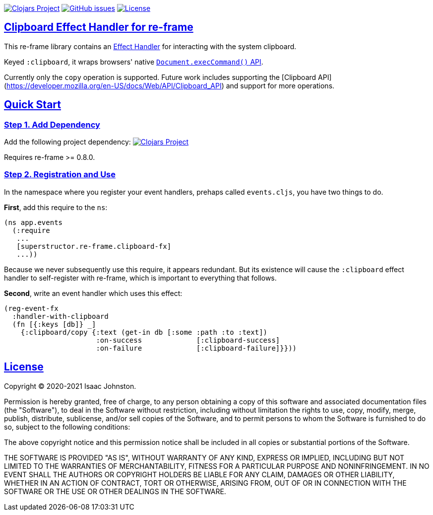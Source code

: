 :source-highlighter: coderay
:source-language: clojure
:toc:
:toc-placement: preamble
:sectlinks:
:sectanchors:
:toc:
:icons: font

image:https://img.shields.io/clojars/v/superstructor/re-frame-clipboard-fx?style=for-the-badge&logo=clojure&logoColor=fff["Clojars Project", link="https://clojars.org/superstructor/re-frame-clipboard-fx"]
image:https://img.shields.io/github/issues-raw/superstructor/re-frame-clipboard-fx?style=for-the-badge&logo=github["GitHub issues", link="https://github.com/superstructor/re-frame-clipboard-fx/issues"]
image:https://img.shields.io/github/license/superstructor/re-frame-clipboard-fx?style=for-the-badge["License", link="https://github.com/superstructor/re-frame-clipboard-fx/blob/master/LICENSE"]

== Clipboard Effect Handler for re-frame

This re-frame library contains an
https://github.com/superstructor/re-frame/blob/develop/docs/Effects.md[Effect Handler]
for interacting with the system clipboard.

Keyed `:clipboard`, it wraps browsers' native
link:https://developer.mozilla.org/en-US/docs/Mozilla/Add-ons/WebExtensions/Interact_with_the_clipboard[`Document.execCommand()` API].

Currently only the `copy` operation is supported. Future work includes supporting the [Clipboard API](https://developer.mozilla.org/en-US/docs/Web/API/Clipboard_API)
and support for more operations.

== Quick Start

=== Step 1. Add Dependency

Add the following project dependency:
image:https://img.shields.io/clojars/v/superstructor/re-frame-clipboard-fx?style=for-the-badge&logo=clojure&logoColor=fff["Clojars Project", link="https://clojars.org/superstructor/re-frame-clipboard-fx"]

Requires re-frame >= 0.8.0.

=== Step 2. Registration and Use

In the namespace where you register your event handlers, prehaps called
`events.cljs`, you have two things to do.

*First*, add this require to the `ns`:

```
(ns app.events
  (:require
   ...
   [superstructor.re-frame.clipboard-fx]
   ...))
```

Because we never subsequently use this require, it appears redundant. But its
existence will cause the `:clipboard` effect handler to self-register with re-frame,
which is important to everything that follows.

*Second*, write an event handler which uses this effect:

```
(reg-event-fx
  :handler-with-clipboard
  (fn [{:keys [db]} _]
    {:clipboard/copy {:text (get-in db [:some :path :to :text])
                      :on-success             [:clipboard-success]
                      :on-failure             [:clipboard-failure]}}))
```

== License

Copyright &copy; 2020-2021 Isaac Johnston.

Permission is hereby granted, free of charge, to any person obtaining a copy
of this software and associated documentation files (the "Software"), to deal
in the Software without restriction, including without limitation the rights
to use, copy, modify, merge, publish, distribute, sublicense, and/or sell
copies of the Software, and to permit persons to whom the Software is
furnished to do so, subject to the following conditions:

The above copyright notice and this permission notice shall be included in all
copies or substantial portions of the Software.

THE SOFTWARE IS PROVIDED "AS IS", WITHOUT WARRANTY OF ANY KIND, EXPRESS OR
IMPLIED, INCLUDING BUT NOT LIMITED TO THE WARRANTIES OF MERCHANTABILITY,
FITNESS FOR A PARTICULAR PURPOSE AND NONINFRINGEMENT. IN NO EVENT SHALL THE
AUTHORS OR COPYRIGHT HOLDERS BE LIABLE FOR ANY CLAIM, DAMAGES OR OTHER
LIABILITY, WHETHER IN AN ACTION OF CONTRACT, TORT OR OTHERWISE, ARISING FROM,
OUT OF OR IN CONNECTION WITH THE SOFTWARE OR THE USE OR OTHER DEALINGS IN THE
SOFTWARE.
